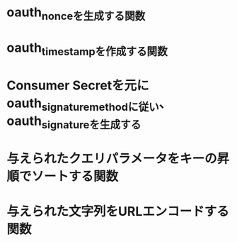 * oauth_nonceを生成する関数
* oauth_timestampを作成する関数
* Consumer Secretを元にoauth_signature_methodに従い、oauth_signatureを生成する
* 与えられたクエリパラメータをキーの昇順でソートする関数
* 与えられた文字列をURLエンコードする関数
